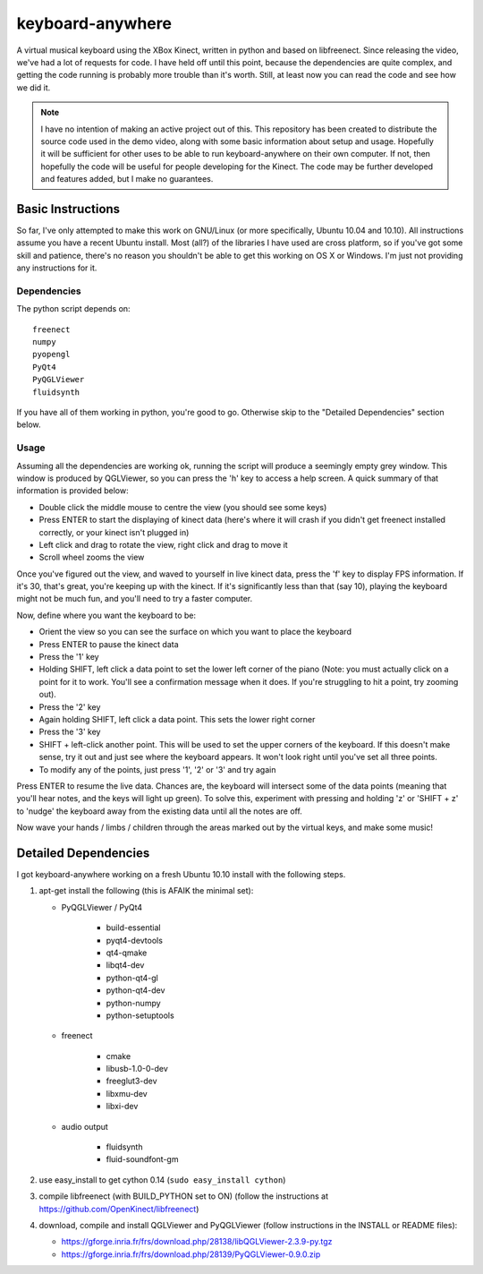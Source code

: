 keyboard-anywhere
=================

A virtual musical keyboard using the XBox Kinect, written in python and based 
on libfreenect.
Since releasing the video, we've had a lot of requests for code. I have 
held off until this point, because the dependencies are quite complex, and
getting the code running is probably more trouble than it's worth. Still,
at least now you can read the code and see how we did it.

.. note:: 

    I have no intention of making an active project out of this. This 
    repository has been created to distribute the source code used in the demo 
    video, along with some basic information about setup and usage. Hopefully
    it will be sufficient for other uses to be able to run keyboard-anywhere
    on their own computer. If not, then hopefully the code will be useful for
    people developing for the Kinect. The code may be further developed and 
    features added, but I make no guarantees.

Basic Instructions
------------------
So far, I've only attempted to make this work on GNU/Linux (or more 
specifically, Ubuntu 10.04 and 10.10). All instructions assume you have
a recent Ubuntu install. Most (all?) of the libraries I have used are
cross platform, so if you've got some skill and patience, there's no
reason you shouldn't be able to get this working on OS X or Windows.
I'm just not providing any instructions for it.

Dependencies
~~~~~~~~~~~~

The python script depends on::

    freenect
    numpy
    pyopengl
    PyQt4
    PyQGLViewer
    fluidsynth

If you have all of them working in python, you're good to go. Otherwise
skip to the "Detailed Dependencies" section below.

Usage
~~~~~

Assuming all the dependencies are working ok, running the script will produce 
a seemingly empty grey window. This window is produced by QGLViewer, so you
can press the 'h' key to access a help screen. A quick summary of that information
is provided below:

- 	Double click the middle mouse to centre the view (you should see some keys)
-   Press ENTER to start the displaying of kinect data (here's where it will crash
    if you didn't get freenect installed correctly, or your kinect isn't plugged in)
-	Left click and drag to rotate the view, right click and drag to move it
-	Scroll wheel zooms the view

Once you've figured out the view, and waved to yourself in live kinect data, 
press the 'f' key to display FPS information. If it's 30, that's great, you're
keeping up with the kinect. If it's significantly less than that (say 10), playing
the keyboard might not be much fun, and you'll need to try a faster computer. 

Now, define where you want the keyboard to be:

-	Orient the view so you can see the surface on which you want to place the keyboard
-	Press ENTER to pause the kinect data
-	Press the '1' key
-	Holding SHIFT, left click a data point to set the lower left corner of the piano
	(Note: you must actually click on a point for it to work. You'll see a confirmation
	message when it does. If you're struggling to hit a point, try zooming out).
-	Press the '2' key
-	Again holding SHIFT, left click a data point. This sets the lower right corner
-	Press the '3' key
-	SHIFT + left-click another point. This will be used to set the upper corners of
	the keyboard. If this doesn't make sense, try it out and just see where the
	keyboard appears. It won't look right until you've set all three points.
- 	To modify any of the points, just press '1', '2' or '3' and try again

Press ENTER to resume the live data. Chances are, the keyboard will intersect 
some of the data points (meaning that you'll hear notes, and the keys will 
light up green). To solve this, experiment with pressing and holding 'z' or
'SHIFT + z' to 'nudge' the keyboard away from the existing data until all the
notes are off. 

Now wave your hands / limbs / children through the areas marked out by the
virtual keys, and make some music!


Detailed Dependencies
---------------------

I got keyboard-anywhere working on a fresh Ubuntu 10.10 install with the
following steps.

1.  apt-get install the following (this is AFAIK the minimal set):

    - PyQGLViewer / PyQt4

        - build-essential
        - pyqt4-devtools
        - qt4-qmake
        - libqt4-dev
        - python-qt4-gl
        - python-qt4-dev
        - python-numpy
        - python-setuptools

    - freenect

        - cmake
        - libusb-1.0-0-dev
        - freeglut3-dev
        - libxmu-dev
        - libxi-dev

    - audio output

        - fluidsynth
        - fluid-soundfont-gm

2.  use easy_install to get cython 0.14 (``sudo easy_install cython``)

3.  compile libfreenect (with BUILD_PYTHON set to ON)
    (follow the instructions at https://github.com/OpenKinect/libfreenect)

4.  download, compile and install QGLViewer and PyQGLViewer (follow instructions in the 
    INSTALL or README files):

    - https://gforge.inria.fr/frs/download.php/28138/libQGLViewer-2.3.9-py.tgz
    - https://gforge.inria.fr/frs/download.php/28139/PyQGLViewer-0.9.0.zip



